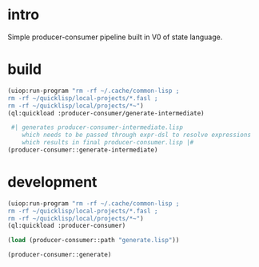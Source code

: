 * intro
  Simple producer-consumer pipeline built in V0 of state language.
* build
#+name: dsl
#+begin_src lisp :results output
 (uiop:run-program "rm -rf ~/.cache/common-lisp ;
 rm -rf ~/quicklisp/local-projects/*.fasl ;
 rm -rf ~/quicklisp/local/projects/*~")
 (ql:quickload :producer-consumer/generate-intermediate)
#+end_src

#+name: dsl
#+begin_src lisp :results output
  #| generates producer-consumer-intermediate.lisp
     which needs to be passed through expr-dsl to resolve expressions
     which results in final producer-consumer.lisp |#
 (producer-consumer::generate-intermediate)
#+end_src

* development
#+name: dsl
#+begin_src lisp :results output
 (uiop:run-program "rm -rf ~/.cache/common-lisp ;
 rm -rf ~/quicklisp/local-projects/*.fasl ;
 rm -rf ~/quicklisp/local/projects/*~")
 (ql:quickload :producer-consumer)
#+end_src

#+name: dsl
#+begin_src lisp :results output
  (load (producer-consumer::path "generate.lisp"))
#+end_src
#+name: dsl
#+begin_src lisp :results output
  (producer-consumer::generate)
#+end_src

#+RESULTS: dsl

